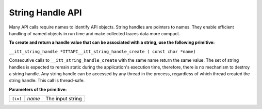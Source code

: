 .. _string-handle-api:

String Handle API
=================


Many API calls require names to identify API objects. String handles are
pointers to names. They enable efficient handling of named objects in
run time and make collected traces data more compact.


**To create and return a handle value that can be associated with a
string, use the following primitive:**


``__itt_string_handle *ITTAPI__itt_string_handle_create ( const char *name)``


Consecutive calls to ``__itt_string_handle_create`` with the same name
return the same value. The set of string handles is expected to remain
static during the application's execution time, therefore, there is no
mechanism to destroy a string handle. Any string handle can be accessed
by any thread in the process, regardless of which thread created the
string handle. This call is thread-safe.


**Parameters of the primitive:**


.. list-table:: 
   :header-rows: 0

   * -     \ ``[in]``\    
     -     \ *name*\    
     -     The input string    



